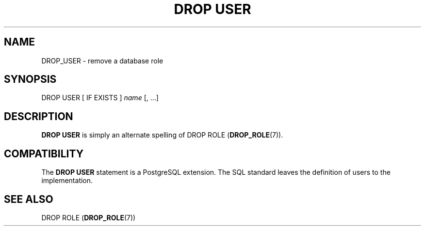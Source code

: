 '\" t
.\"     Title: DROP USER
.\"    Author: The PostgreSQL Global Development Group
.\" Generator: DocBook XSL Stylesheets v1.78.1 <http://docbook.sf.net/>
.\"      Date: 2017
.\"    Manual: PostgreSQL 10.1 Documentation
.\"    Source: PostgreSQL 10.1
.\"  Language: English
.\"
.TH "DROP USER" "7" "2017" "PostgreSQL 10.1" "PostgreSQL 10.1 Documentation"
.\" -----------------------------------------------------------------
.\" * Define some portability stuff
.\" -----------------------------------------------------------------
.\" ~~~~~~~~~~~~~~~~~~~~~~~~~~~~~~~~~~~~~~~~~~~~~~~~~~~~~~~~~~~~~~~~~
.\" http://bugs.debian.org/507673
.\" http://lists.gnu.org/archive/html/groff/2009-02/msg00013.html
.\" ~~~~~~~~~~~~~~~~~~~~~~~~~~~~~~~~~~~~~~~~~~~~~~~~~~~~~~~~~~~~~~~~~
.ie \n(.g .ds Aq \(aq
.el       .ds Aq '
.\" -----------------------------------------------------------------
.\" * set default formatting
.\" -----------------------------------------------------------------
.\" disable hyphenation
.nh
.\" disable justification (adjust text to left margin only)
.ad l
.\" -----------------------------------------------------------------
.\" * MAIN CONTENT STARTS HERE *
.\" -----------------------------------------------------------------
.SH "NAME"
DROP_USER \- remove a database role
.SH "SYNOPSIS"
.sp
.nf
DROP USER [ IF EXISTS ] \fIname\fR [, \&.\&.\&.]
.fi
.SH "DESCRIPTION"
.PP
\fBDROP USER\fR
is simply an alternate spelling of
DROP ROLE (\fBDROP_ROLE\fR(7))\&.
.SH "COMPATIBILITY"
.PP
The
\fBDROP USER\fR
statement is a
PostgreSQL
extension\&. The SQL standard leaves the definition of users to the implementation\&.
.SH "SEE ALSO"
DROP ROLE (\fBDROP_ROLE\fR(7))
